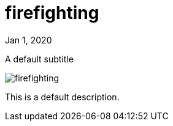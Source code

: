= firefighting

[.date]
Jan 1, 2020

[.subtitle]
A default subtitle

[.hero]
image::/books/firefighting.jpg[]

This is a default description.
